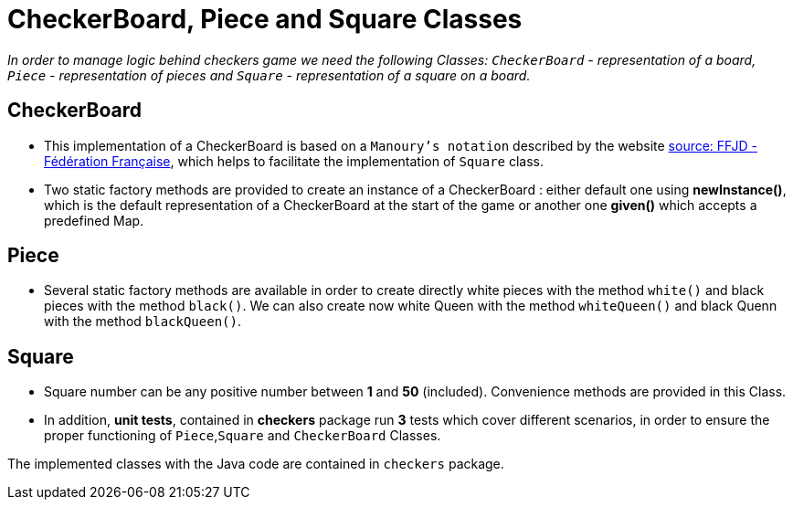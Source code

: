 = CheckerBoard, Piece and Square Classes

_In order to manage logic behind checkers game we need the following Classes: `CheckerBoard` - representation of a board, `Piece` - representation of pieces and `Square` - representation of a square on a board._

== CheckerBoard

* This implementation of a CheckerBoard is based on a `Manoury's notation` described by the website http://www.ffjd.fr/Web/index.php?page=notation[source: FFJD - Fédération Française], which helps to facilitate the implementation of `Square` class.

* Two static factory methods are provided to create an instance of a CheckerBoard : either default one using *newInstance()*, which is the default representation of a CheckerBoard at the start of the game or another one *given()* which accepts a predefined Map.

== Piece

* Several static factory methods are available in order to create directly white pieces with the method `white()` and black pieces with the method `black()`. We can also create now white Queen with the method `whiteQueen()` and black Quenn with the method `blackQueen()`.

== Square

* Square number can be any positive number between *1* and *50* (included). Convenience methods are provided in this Class.

* In addition, *unit tests*, contained in *checkers* package run *3* tests which cover different scenarios, in order to ensure the proper functioning of `Piece`,`Square` and `CheckerBoard` Classes.

The implemented classes with the Java code are contained in `checkers` package.

